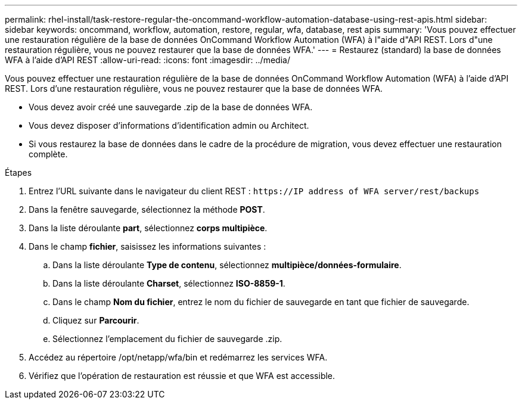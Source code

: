 ---
permalink: rhel-install/task-restore-regular-the-oncommand-workflow-automation-database-using-rest-apis.html 
sidebar: sidebar 
keywords: oncommand, workflow, automation, restore, regular, wfa, database, rest apis 
summary: 'Vous pouvez effectuer une restauration régulière de la base de données OnCommand Workflow Automation (WFA) à l"aide d"API REST. Lors d"une restauration régulière, vous ne pouvez restaurer que la base de données WFA.' 
---
= Restaurez (standard) la base de données WFA à l'aide d'API REST
:allow-uri-read: 
:icons: font
:imagesdir: ../media/


[role="lead"]
Vous pouvez effectuer une restauration régulière de la base de données OnCommand Workflow Automation (WFA) à l'aide d'API REST. Lors d'une restauration régulière, vous ne pouvez restaurer que la base de données WFA.

* Vous devez avoir créé une sauvegarde .zip de la base de données WFA.
* Vous devez disposer d'informations d'identification admin ou Architect.
* Si vous restaurez la base de données dans le cadre de la procédure de migration, vous devez effectuer une restauration complète.


.Étapes
. Entrez l'URL suivante dans le navigateur du client REST : `+https://IP address of WFA server/rest/backups+`
. Dans la fenêtre sauvegarde, sélectionnez la méthode *POST*.
. Dans la liste déroulante *part*, sélectionnez *corps multipièce*.
. Dans le champ *fichier*, saisissez les informations suivantes :
+
.. Dans la liste déroulante *Type de contenu*, sélectionnez *multipièce/données-formulaire*.
.. Dans la liste déroulante *Charset*, sélectionnez *ISO-8859-1*.
.. Dans le champ **Nom du fichier**, entrez le nom du fichier de sauvegarde en tant que fichier de sauvegarde.
.. Cliquez sur *Parcourir*.
.. Sélectionnez l'emplacement du fichier de sauvegarde .zip.


. Accédez au répertoire /opt/netapp/wfa/bin et redémarrez les services WFA.
. Vérifiez que l'opération de restauration est réussie et que WFA est accessible.

